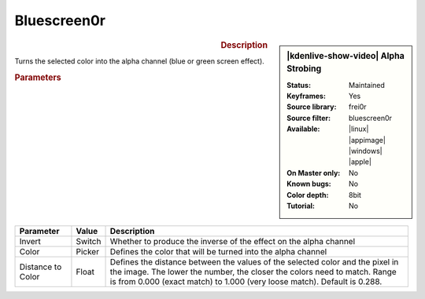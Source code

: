 .. meta::

   :description: Kdenlive Video Effects - Alpha Strobing
   :keywords: KDE, Kdenlive, video editor, help, learn, easy, effects, filter, video effects, alpha strobing

.. metadata-placeholder

   :authors: - Claus Christensen
             - Yuri Chornoivan
             - Ttguy (https://userbase.kde.org/User:Ttguy)
             - Bushuev (https://userbase.kde.org/User:Bushuev)
             - Bernd Jordan (https://discuss.kde.org/u/berndmj)

   :license: Creative Commons License SA 4.0


Bluescreen0r
============

.. figure:: /images/effects_and_compositions/effects-bluescreen0r-2504.webp
   :width: 365px
   :figwidth: 365px
   :align: left
   :alt: effects-bluescreen0r-2504.webp

.. sidebar:: |kdenlive-show-video| Alpha Strobing

   :**Status**:
      Maintained
   :**Keyframes**:
      Yes
   :**Source library**:
      frei0r
   :**Source filter**:
      bluescreen0r
   :**Available**:
      |linux| |appimage| |windows| |apple|
   :**On Master only**:
      No
   :**Known bugs**:
      No
   :**Color depth**:
      8bit
   :**Tutorial**:
      No

.. rst-class:: clear-both


.. rubric:: Description

Turns the selected color into the alpha channel (blue or green screen effect).


.. rubric:: Parameters

.. list-table::
   :header-rows: 1
   :width: 100%
   :class: table-wrap

   * - Parameter
     - Value
     - Description
   * - Invert
     - Switch
     - Whether to produce the inverse of the effect on the alpha channel
   * - Color
     - Picker
     - Defines the color that will be turned into the alpha channel
   * - Distance to Color
     - Float
     - Defines the distance between the values of the selected color and the pixel in the image. The lower the number, the closer the colors need to match. Range is from 0.000 (exact match) to 1.000 (very loose match). Default is 0.288.
